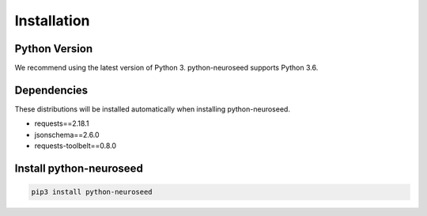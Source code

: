 .. _installation:

Installation
============

Python Version
--------------

We recommend using the latest version of Python 3. python-neuroseed supports Python 3.6.

Dependencies
------------

These distributions will be installed automatically when installing python-neuroseed.

* requests==2.18.1
* jsonschema==2.6.0
* requests-toolbelt==0.8.0

Install python-neuroseed
------------------------

.. code-block:: sh

    pip3 install python-neuroseed

